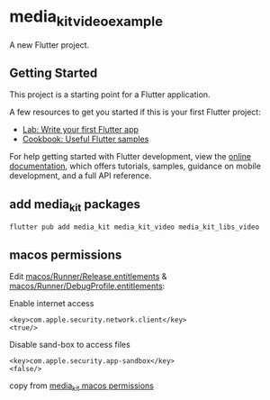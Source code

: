 * media_kit_video_example
:PROPERTIES:
:CUSTOM_ID: media_kit_video_example
:END:
A new Flutter project.

** Getting Started
:PROPERTIES:
:CUSTOM_ID: getting-started
:END:
This project is a starting point for a Flutter application.

A few resources to get you started if this is your first Flutter
project:

- [[https://docs.flutter.dev/get-started/codelab][Lab: Write your first
  Flutter app]]
- [[https://docs.flutter.dev/cookbook][Cookbook: Useful Flutter
  samples]]

For help getting started with Flutter development, view the
[[https://docs.flutter.dev/][online documentation]], which offers
tutorials, samples, guidance on mobile development, and a full API
reference.

** add media_kit packages

#+begin_src shell
flutter pub add media_kit media_kit_video media_kit_libs_video
#+end_src

** macos permissions
Edit _macos/Runner/Release.entitlements_ & _macos/Runner/DebugProfile.entitlements_:

Enable internet access
#+begin_src
<key>com.apple.security.network.client</key>
<true/>
#+end_src

Disable sand-box to access files

#+begin_src shell
<key>com.apple.security.app-sandbox</key>
<false/>
#+end_src

copy from [[https://pub.dev/packages/media_kit#permissions][media_kit macos permissions]]
